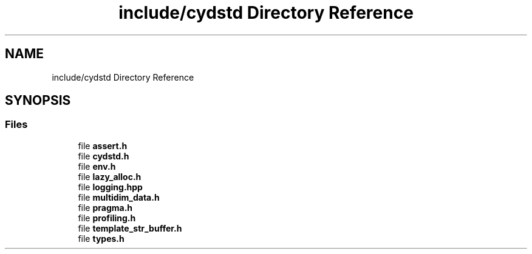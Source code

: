 .TH "include/cydstd Directory Reference" 3 "CYD-UI" \" -*- nroff -*-
.ad l
.nh
.SH NAME
include/cydstd Directory Reference
.SH SYNOPSIS
.br
.PP
.SS "Files"

.in +1c
.ti -1c
.RI "file \fBassert\&.h\fP"
.br
.ti -1c
.RI "file \fBcydstd\&.h\fP"
.br
.ti -1c
.RI "file \fBenv\&.h\fP"
.br
.ti -1c
.RI "file \fBlazy_alloc\&.h\fP"
.br
.ti -1c
.RI "file \fBlogging\&.hpp\fP"
.br
.ti -1c
.RI "file \fBmultidim_data\&.h\fP"
.br
.ti -1c
.RI "file \fBpragma\&.h\fP"
.br
.ti -1c
.RI "file \fBprofiling\&.h\fP"
.br
.ti -1c
.RI "file \fBtemplate_str_buffer\&.h\fP"
.br
.ti -1c
.RI "file \fBtypes\&.h\fP"
.br
.in -1c
